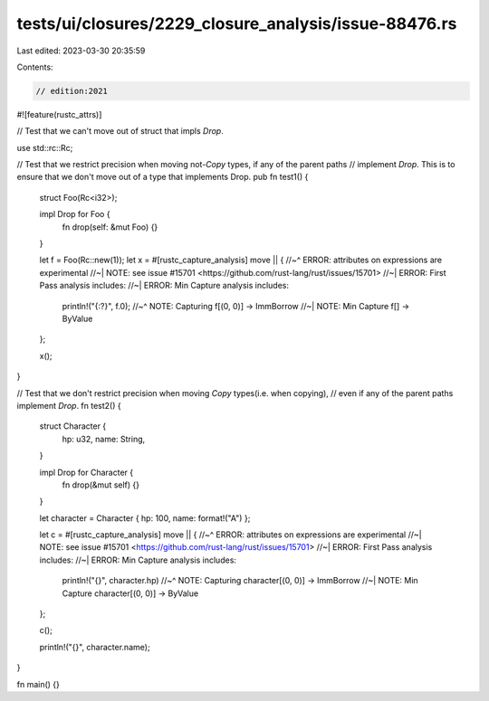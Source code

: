 tests/ui/closures/2229_closure_analysis/issue-88476.rs
======================================================

Last edited: 2023-03-30 20:35:59

Contents:

.. code-block:: rs

    // edition:2021

#![feature(rustc_attrs)]

// Test that we can't move out of struct that impls `Drop`.


use std::rc::Rc;

// Test that we restrict precision when moving not-`Copy` types, if any of the parent paths
// implement `Drop`. This is to ensure that we don't move out of a type that implements Drop.
pub fn test1() {
    struct Foo(Rc<i32>);

    impl Drop for Foo {
        fn drop(self: &mut Foo) {}
    }

    let f = Foo(Rc::new(1));
    let x = #[rustc_capture_analysis] move || {
    //~^ ERROR: attributes on expressions are experimental
    //~| NOTE: see issue #15701 <https://github.com/rust-lang/rust/issues/15701>
    //~| ERROR: First Pass analysis includes:
    //~| ERROR: Min Capture analysis includes:
        println!("{:?}", f.0);
        //~^ NOTE: Capturing f[(0, 0)] -> ImmBorrow
        //~| NOTE: Min Capture f[] -> ByValue
    };

    x();
}

// Test that we don't restrict precision when moving `Copy` types(i.e. when copying),
// even if any of the parent paths implement `Drop`.
fn test2() {
    struct Character {
        hp: u32,
        name: String,
    }

    impl Drop for Character {
        fn drop(&mut self) {}
    }

    let character = Character { hp: 100, name: format!("A") };

    let c = #[rustc_capture_analysis] move || {
    //~^ ERROR: attributes on expressions are experimental
    //~| NOTE: see issue #15701 <https://github.com/rust-lang/rust/issues/15701>
    //~| ERROR: First Pass analysis includes:
    //~| ERROR: Min Capture analysis includes:
        println!("{}", character.hp)
        //~^ NOTE: Capturing character[(0, 0)] -> ImmBorrow
        //~| NOTE: Min Capture character[(0, 0)] -> ByValue
    };

    c();

    println!("{}", character.name);
}

fn main() {}


